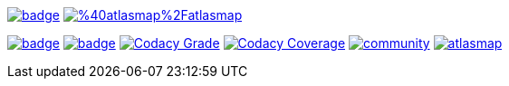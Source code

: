 image:https://maven-badges.herokuapp.com/maven-central/io.atlasmap/atlas-parent/badge.svg?style=flat-square[caption="Runtime @ Maven Central", link=https://maven-badges.herokuapp.com/maven-central/io.atlasmap/atlas-parent/]
image:https://badge.fury.io/js/%40atlasmap%2Fatlasmap.svg[caption="UI @ NPM", link=https://badge.fury.io/js/%40atlasmap%2Fatlasmap]

image:https://github.com/atlasmap/atlasmap/actions/workflows/main.yml/badge.svg[caption="Main", link=https://github.com/atlasmap/atlasmap/actions/workflows/main.yml]
image:https://github.com/atlasmap/atlasmap/actions/workflows/supported-build.yml/badge.svg[caption="Supported", link=https://github.com/atlasmap/atlasmap/actions/workflows/supported-build.yml]
image:https://app.codacy.com/project/badge/Grade/57f3935eba6b4438976295efea04ac0c["Codacy Grade", link="https://www.codacy.com/gh/atlasmap/atlasmap/dashboard?utm_source=github.com&utm_medium=referral&utm_content=atlasmap/atlasmap&utm_campaign=Badge_Grade"]
image:https://app.codacy.com/project/badge/Coverage/57f3935eba6b4438976295efea04ac0c["Codacy Coverage", link="https://www.codacy.com/gh/atlasmap/atlasmap/dashboard?utm_source=github.com&utm_medium=referral&utm_content=atlasmap/atlasmap&utm_campaign=Badge_Coverage"]
image:https://badges.gitter.im/atlasmap/community.png[caption="Gitter chat", link=https://gitter.im/atlasmap/community]
image:https://img.shields.io/github/discussions/atlasmap/atlasmap[caption="GitHub Discussions", link=https://github.com/atlasmap/atlasmap/discussions]
